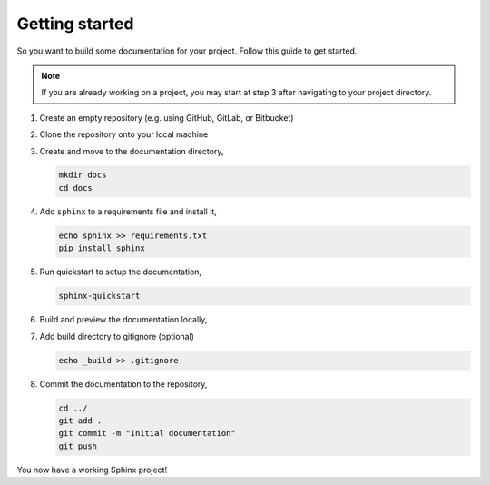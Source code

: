 Getting started
===============

So you want to build some documentation for your project. Follow this
guide to get started.

.. note::
   
   If you are already working on a project, you may start at 
   step 3 after navigating to your project directory.

1. Create an empty repository (e.g. using GitHub, GitLab, or Bitbucket)

2. Clone the repository onto your local machine

3. Create and move to the documentation directory,

   .. code-block::

      mkdir docs
      cd docs

4. Add ``sphinx`` to a requirements file and install it,
   
   .. code-block::

      echo sphinx >> requirements.txt
      pip install sphinx

5. Run quickstart to setup the documentation,
   
   .. code-block::
      
      sphinx-quickstart

6. Build and preview the documentation locally,
   
   .. tab:: macOS

      .. code-block:: bash

         make html
         open _build/html/index.html

   .. tab:: Linux

      .. code-block:: bash

         make html
         xdg-open _build/html/index.html

7. Add build directory to gitignore (optional)
   
   .. code-block::

      echo _build >> .gitignore

8. Commit the documentation to the repository,
   
   .. code-block::

      cd ../
      git add .
      git commit -m "Initial documentation"
      git push

You now have a working Sphinx project!